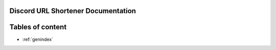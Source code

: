 Discord URL Shortener Documentation
==================================================

Tables of content
==================
* :ref:`genindex`
